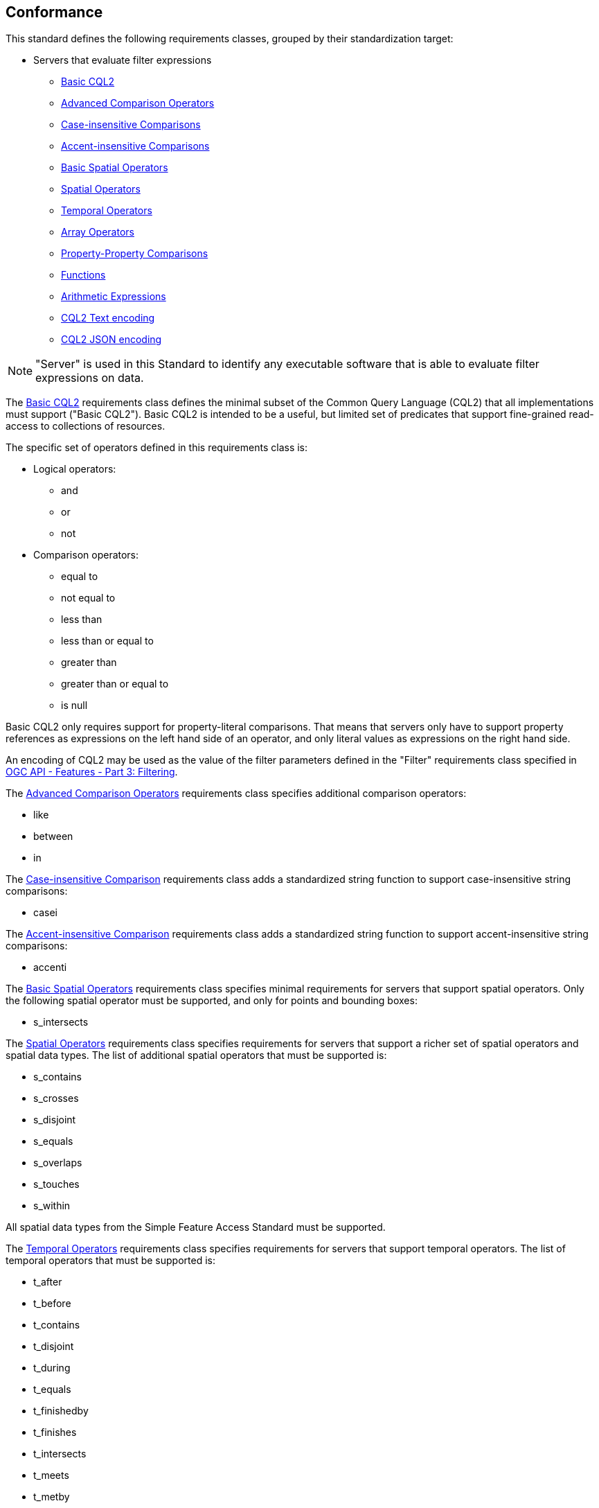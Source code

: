 == Conformance

This standard defines the following requirements classes, 
grouped by their standardization target:

* Servers that evaluate filter expressions
** <<rc_basic-cql2,Basic CQL2>>
** <<rc_advanced-comparison-operators,Advanced Comparison Operators>>
** <<rc_case-insensitive-comparison,Case-insensitive Comparisons>>
** <<rc_accent-insensitive-comparison,Accent-insensitive Comparisons>>
** <<rc_basic-spatial-operators,Basic Spatial Operators>>
** <<rc_spatial-operators,Spatial Operators>>
** <<rc_temporal-operators,Temporal Operators>>
** <<rc_array-operators,Array Operators>>
** <<rc_property-property,Property-Property Comparisons>>
** <<rc_functions,Functions>>
** <<rc_arithmetic,Arithmetic Expressions>>
** <<rc_cql2-text,CQL2 Text encoding>>
** <<rc_cql2-json,CQL2 JSON encoding>>

NOTE: "Server" is used in this Standard to identify any executable software that is
able to evaluate filter expressions on data.

The <<rc_basic-cql2,Basic CQL2>> requirements class defines the minimal subset
of the Common Query Language (CQL2) that all implementations must support
("Basic CQL2"). Basic CQL2 is intended to be a useful, but limited set of
predicates that support fine-grained read-access to collections of resources. 

The specific set of operators defined in this requirements class is:

* Logical operators:
** and
** or
** not
* Comparison operators:
** equal to
** not equal to
** less than
** less than or equal to
** greater than
** greater than or equal to
** is null

Basic CQL2 only requires support for property-literal comparisons. That means that servers only have to support property references as expressions on the left hand side of an operator, and only literal values as expressions on the right hand side.

An encoding of CQL2 may be used as the value of the filter parameters defined
in the "Filter" requirements class specified in <<OGCFeat-3,OGC API - Features - Part 3: Filtering>>.

The <<rc_advanced-comparison-operators,Advanced Comparison Operators>> requirements class specifies additional comparison operators:

* like
* between
* in

The <<rc_case-insensitive-comparison,Case-insensitive Comparison>> requirements class adds a standardized string function to support case-insensitive string comparisons:

* casei

The <<rc_accent-insensitive-comparison,Accent-insensitive Comparison>> requirements class adds a standardized string function to support accent-insensitive string comparisons:

* accenti

The <<rc_basic-spatial-operators,Basic Spatial Operators>> requirements class specifies minimal requirements for servers that support spatial operators. Only the following spatial operator must be supported, and only for points and bounding boxes:

* s_intersects

The <<rc_spatial-operators,Spatial Operators>> requirements class specifies requirements for servers that support a richer set of spatial operators and spatial data types. The list of additional spatial operators that must be supported is:

* s_contains
* s_crosses
* s_disjoint
* s_equals
* s_overlaps
* s_touches
* s_within

All spatial data types from the Simple Feature Access Standard must be supported.

The <<rc_temporal-operators,Temporal Operators>> requirements
class specifies requirements for servers that support temporal operators. 
The list of temporal operators that must be supported is:

* t_after
* t_before
* t_contains
* t_disjoint
* t_during
* t_equals
* t_finishedby
* t_finishes
* t_intersects
* t_meets
* t_metby
* t_overlappedby
* t_overlaps
* t_startedby
* t_starts

The <<rc_array-operators,Array Operators>> requirements class specifies
requirements for comparison operators for sets of values. 
The operators that must be supported are:

* a_containedby
* a_contains
* a_equals 
* a_overlaps

The <<rc_property-property,Property-Property Comparisons>> requirements class drops the permission to restrict expressions on the left hand side to properties and to restrict expressions on the right hand side to literal values. This supports property-property, but also literal-literal or literal-property comparisons.

The <<rc_functions,Functions>> requirements class specifies requirements for
supporting function calls (e.g. min, max, etc.) in a CQL2 expression. Function
calls are the primary means of extending the language. Implementations 
should provide a capability to discover the available functions.

The <<rc_arithmetic,Arithmetic Expressions>> requirements class specifies
requirements for supporting the standard set of arithmetic operators 
(`+`, `-`, `*`, `/`, `%`, `div`, and `^`) in a CQL2 expression.

The <<rc_cql2-text,CQL2 Text encoding>> requirements class defines
a text encoding for CQL2. Such an encoding is suitable for use with HTTP query
parameters such as the `filter` parameter defined by the "Filter" requirements class specified 
in <<OGCFeat-3,OGC API - Features - Part 3: Filtering>>.

The <<rc_cql2-json,CQL2 JSON encoding>> requirements class defines
a JSON encoding for CQL2. Such as encoding is suitable for use as the
body of an HTTP POST request.

Conformance with this standard shall be checked using all the relevant tests
specified in <<ats,Annex A>> of this document. The framework, concepts, and
methodology for testing, and the criteria to be achieved to claim conformance
are specified in the OGC Compliance Testing Policies and Procedures and the
OGC Compliance Testing web site.

[#conf_class_uris,reftext='{table-caption} {counter:table-num}']
.Conformance class URIs
[cols="40,60",options="header"]
|===
|Conformance class |URI
|<<ats_basic-cql2,Basic CQL2>> |http://www.opengis.net/spec/cql2/1.0/conf/basic-cql2
|<<ats_advanced-comparison-operators,Advanced Comparison Operators>> |http://www.opengis.net/spec/cql2/1.0/conf/advanced-comparison-operators
|<<ats_case-insensitive-comparison,Case-insensitive Comparison>> |http://www.opengis.net/spec/cql2/1.0/conf/case-insensitive-comparison
|<<ats_accent-insensitive-comparison,Accent-insensitive Comparison>> |http://www.opengis.net/spec/cql2/1.0/conf/accent-insensitive-comparison
|<<ats_basic-spatial-operators,Basic Spatial Operators>> |http://www.opengis.net/spec/cql2/1.0/conf/basic-spatial-operators
|<<ats_spatial-operators,Spatial Operators>> |http://www.opengis.net/spec/cql2/1.0/conf/spatial-operators
|<<ats_temporal-operators,Temporal Operators>> |http://www.opengis.net/spec/cql2/1.0/conf/temporal-operators
|<<ats_array-operators,Array Operators>> |http://www.opengis.net/spec/cql2/1.0/conf/array-operators
|<<ats_property-property,Property-Property Comparisons>> |http://www.opengis.net/spec/cql2/1.0/conf/property-property
|<<ats_functions,Functions>> |http://www.opengis.net/spec/cql2/1.0/conf/functions
|<<ats_arithmetic,Arithmetic Expressions>> |http://www.opengis.net/spec/cql2/1.0/conf/arithmetic
|<<ats_cql2-text,CQL2 Text encoding>> |http://www.opengis.net/spec/cql2/1.0/conf/cql2-text
|<<ats_cql2-json,CQL2 JSON encoding>> |http://www.opengis.net/spec/cql2/1.0/conf/cql2-json 
|===
